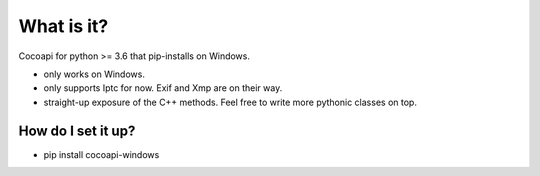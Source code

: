 =================
What is it?
=================

Cocoapi for python >= 3.6 that pip-installs on Windows.

* only works on Windows. 
* only supports Iptc for now. Exif and Xmp are on their  way.
* straight-up exposure of the C++ methods. Feel free to write more pythonic classes on top.

How do I set it up?
-------------------------------

* pip install cocoapi-windows



